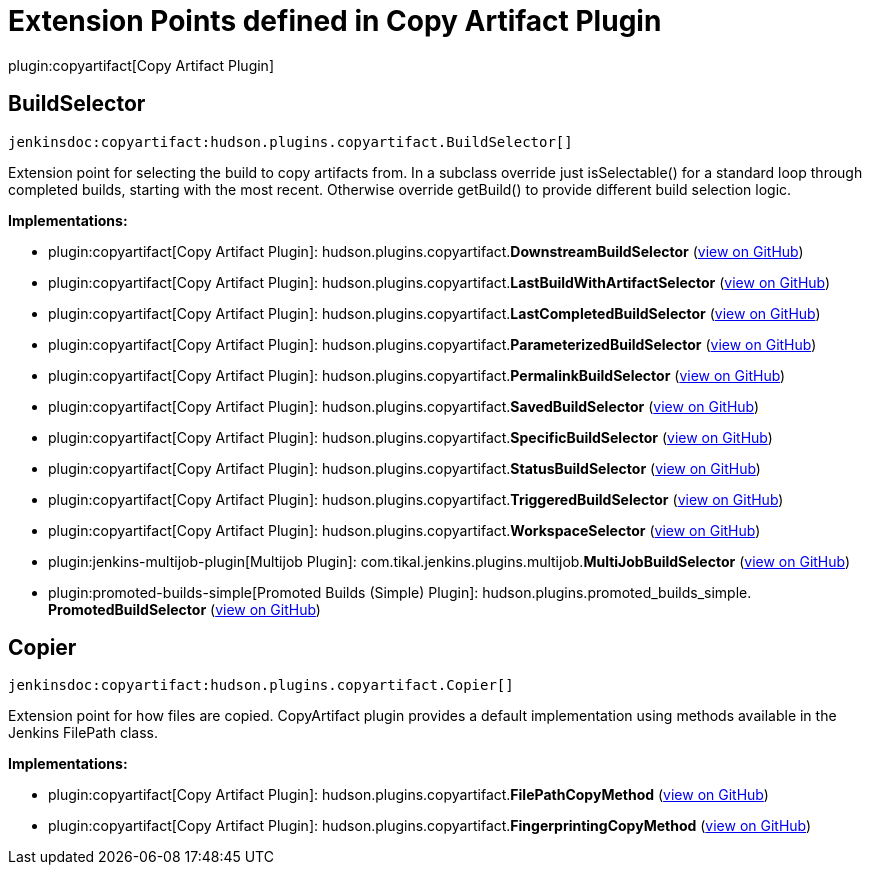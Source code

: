 = Extension Points defined in Copy Artifact Plugin

plugin:copyartifact[Copy Artifact Plugin]

== BuildSelector
`jenkinsdoc:copyartifact:hudson.plugins.copyartifact.BuildSelector[]`

+++ Extension point for selecting the build to copy artifacts from.+++ +++ In a subclass override just isSelectable() for a standard loop through completed+++ +++ builds, starting with the most recent. Otherwise override getBuild() to provide+++ +++ different build selection logic.+++


**Implementations:**

* plugin:copyartifact[Copy Artifact Plugin]: hudson.+++<wbr/>+++plugins.+++<wbr/>+++copyartifact.+++<wbr/>+++**DownstreamBuildSelector** (link:https://github.com/jenkinsci/copyartifact-plugin/search?q=DownstreamBuildSelector&type=Code[view on GitHub])
* plugin:copyartifact[Copy Artifact Plugin]: hudson.+++<wbr/>+++plugins.+++<wbr/>+++copyartifact.+++<wbr/>+++**LastBuildWithArtifactSelector** (link:https://github.com/jenkinsci/copyartifact-plugin/search?q=LastBuildWithArtifactSelector&type=Code[view on GitHub])
* plugin:copyartifact[Copy Artifact Plugin]: hudson.+++<wbr/>+++plugins.+++<wbr/>+++copyartifact.+++<wbr/>+++**LastCompletedBuildSelector** (link:https://github.com/jenkinsci/copyartifact-plugin/search?q=LastCompletedBuildSelector&type=Code[view on GitHub])
* plugin:copyartifact[Copy Artifact Plugin]: hudson.+++<wbr/>+++plugins.+++<wbr/>+++copyartifact.+++<wbr/>+++**ParameterizedBuildSelector** (link:https://github.com/jenkinsci/copyartifact-plugin/search?q=ParameterizedBuildSelector&type=Code[view on GitHub])
* plugin:copyartifact[Copy Artifact Plugin]: hudson.+++<wbr/>+++plugins.+++<wbr/>+++copyartifact.+++<wbr/>+++**PermalinkBuildSelector** (link:https://github.com/jenkinsci/copyartifact-plugin/search?q=PermalinkBuildSelector&type=Code[view on GitHub])
* plugin:copyartifact[Copy Artifact Plugin]: hudson.+++<wbr/>+++plugins.+++<wbr/>+++copyartifact.+++<wbr/>+++**SavedBuildSelector** (link:https://github.com/jenkinsci/copyartifact-plugin/search?q=SavedBuildSelector&type=Code[view on GitHub])
* plugin:copyartifact[Copy Artifact Plugin]: hudson.+++<wbr/>+++plugins.+++<wbr/>+++copyartifact.+++<wbr/>+++**SpecificBuildSelector** (link:https://github.com/jenkinsci/copyartifact-plugin/search?q=SpecificBuildSelector&type=Code[view on GitHub])
* plugin:copyartifact[Copy Artifact Plugin]: hudson.+++<wbr/>+++plugins.+++<wbr/>+++copyartifact.+++<wbr/>+++**StatusBuildSelector** (link:https://github.com/jenkinsci/copyartifact-plugin/search?q=StatusBuildSelector&type=Code[view on GitHub])
* plugin:copyartifact[Copy Artifact Plugin]: hudson.+++<wbr/>+++plugins.+++<wbr/>+++copyartifact.+++<wbr/>+++**TriggeredBuildSelector** (link:https://github.com/jenkinsci/copyartifact-plugin/search?q=TriggeredBuildSelector&type=Code[view on GitHub])
* plugin:copyartifact[Copy Artifact Plugin]: hudson.+++<wbr/>+++plugins.+++<wbr/>+++copyartifact.+++<wbr/>+++**WorkspaceSelector** (link:https://github.com/jenkinsci/copyartifact-plugin/search?q=WorkspaceSelector&type=Code[view on GitHub])
* plugin:jenkins-multijob-plugin[Multijob Plugin]: com.+++<wbr/>+++tikal.+++<wbr/>+++jenkins.+++<wbr/>+++plugins.+++<wbr/>+++multijob.+++<wbr/>+++**MultiJobBuildSelector** (link:https://github.com/jenkinsci/tikal-multijob-plugin/search?q=MultiJobBuildSelector&type=Code[view on GitHub])
* plugin:promoted-builds-simple[Promoted Builds (Simple) Plugin]: hudson.+++<wbr/>+++plugins.+++<wbr/>+++promoted_builds_simple.+++<wbr/>+++**PromotedBuildSelector** (link:https://github.com/jenkinsci/promoted-builds-simple-plugin/search?q=PromotedBuildSelector&type=Code[view on GitHub])


== Copier
`jenkinsdoc:copyartifact:hudson.plugins.copyartifact.Copier[]`

+++ Extension point for how files are copied.+++ +++ CopyArtifact plugin provides a default implementation using methods+++ +++ available in the Jenkins FilePath class.+++


**Implementations:**

* plugin:copyartifact[Copy Artifact Plugin]: hudson.+++<wbr/>+++plugins.+++<wbr/>+++copyartifact.+++<wbr/>+++**FilePathCopyMethod** (link:https://github.com/jenkinsci/copyartifact-plugin/search?q=FilePathCopyMethod&type=Code[view on GitHub])
* plugin:copyartifact[Copy Artifact Plugin]: hudson.+++<wbr/>+++plugins.+++<wbr/>+++copyartifact.+++<wbr/>+++**FingerprintingCopyMethod** (link:https://github.com/jenkinsci/copyartifact-plugin/search?q=FingerprintingCopyMethod&type=Code[view on GitHub])

